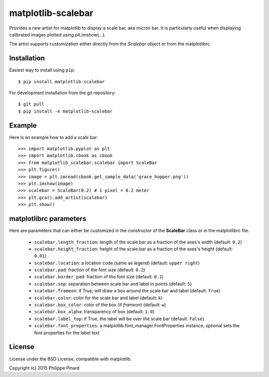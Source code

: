 matplotlib-scalebar
===================

Provides a new artist for matplotlib to display a scale bar, aka micron bar.
It is particularly useful when displaying calibrated images plotted using 
plt.imshow(...). 

.. image:: https://raw.githubusercontent.com/ppinard/matplotlib-scalebar/master/doc/example1.png

The artist supports customization either directly from the *Scalebar* object or
from the matplotlibrc.

Installation
------------

Easiest way to install using ``pip``::

    $ pip install matplotlib-scalebar
    
For development installation from the git repository::

    $ git pull 
    $ pip install -e matplotlib-scalebar

Example
-------

Here is an example how to add a scale bar::

   >>> import matplotlib.pyplot as plt
   >>> import matplotlib.cbook as cbook
   >>> from matplotlib_scalebar.scalebar import ScaleBar
   >>> plt.figure()
   >>> image = plt.imread(cbook.get_sample_data('grace_hopper.png'))
   >>> plt.imshow(image)
   >>> scalebar = ScaleBar(0.2) # 1 pixel = 0.2 meter
   >>> plt.gca().add_artist(scalebar)
   >>> plt.show()
   
matplotlibrc parameters
-----------------------

Here are parameters that can either be customized in the constructor of the
**ScaleBar** class or in the matplotlibrc file.

  * ``scalebar.length_fraction``: length of the scale bar as a fraction of the 
    axes's width (default: ``0.2``)
  * ``scalebar.height_fraction``: height of the scale bar as a fraction of the 
    axes's height (default: ``0.01``)
  * ``scalebar.location``: a location code (same as legend)
    (default: ``upper right``)
  * ``scalebar.pad``: fraction of the font size (default: ``0.2``)
  * ``scalebar.border_pad``: fraction of the font size (default: ``0.1``)
  * ``scalebar.sep``: separation between scale bar and label in points 
    (default: ``5``)
  * ``scalebar.frameon``: if True, will draw a box around the scale bar 
    and label (default: ``True``)
  * ``scalebar.color``: color for the scale bar and label (default: ``k``)
  * ``scalebar.box_color``: color of the box (if *frameon*) (default: ``w``)
  * ``scalebar.box_alpha``: transparency of box (default: ``1.0``)
  * ``scalebar.label_top``: if True, the label will be over the scale bar
    (default: ``False``)
  * ``scalebar.font_properties``: a matplotlib.font_manager.FontProperties instance, 
    optional sets the font properties for the label text

License
-------

License under the BSD License, compatible with matplotlib.

Copyright (c) 2015 Philippe Pinard

